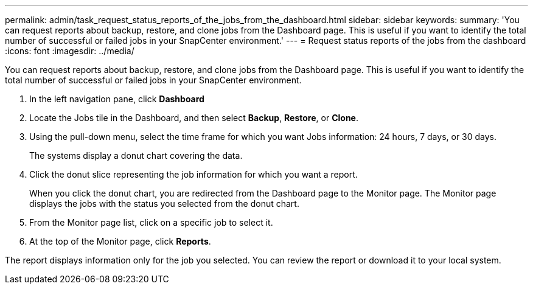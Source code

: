 ---
permalink: admin/task_request_status_reports_of_the_jobs_from_the_dashboard.html
sidebar: sidebar
keywords: 
summary: 'You can request reports about backup, restore, and clone jobs from the Dashboard page. This is useful if you want to identify the total number of successful or failed jobs in your SnapCenter environment.'
---
= Request status reports of the jobs from the dashboard
:icons: font
:imagesdir: ../media/

[.lead]
You can request reports about backup, restore, and clone jobs from the Dashboard page. This is useful if you want to identify the total number of successful or failed jobs in your SnapCenter environment.

. In the left navigation pane, click *Dashboard*
. Locate the Jobs tile in the Dashboard, and then select *Backup*, *Restore*, or *Clone*.
. Using the pull-down menu, select the time frame for which you want Jobs information: 24 hours, 7 days, or 30 days.
+
The systems display a donut chart covering the data.

. Click the donut slice representing the job information for which you want a report.
+
When you click the donut chart, you are redirected from the Dashboard page to the Monitor page. The Monitor page displays the jobs with the status you selected from the donut chart.

. From the Monitor page list, click on a specific job to select it.
. At the top of the Monitor page, click *Reports*.

The report displays information only for the job you selected. You can review the report or download it to your local system.
